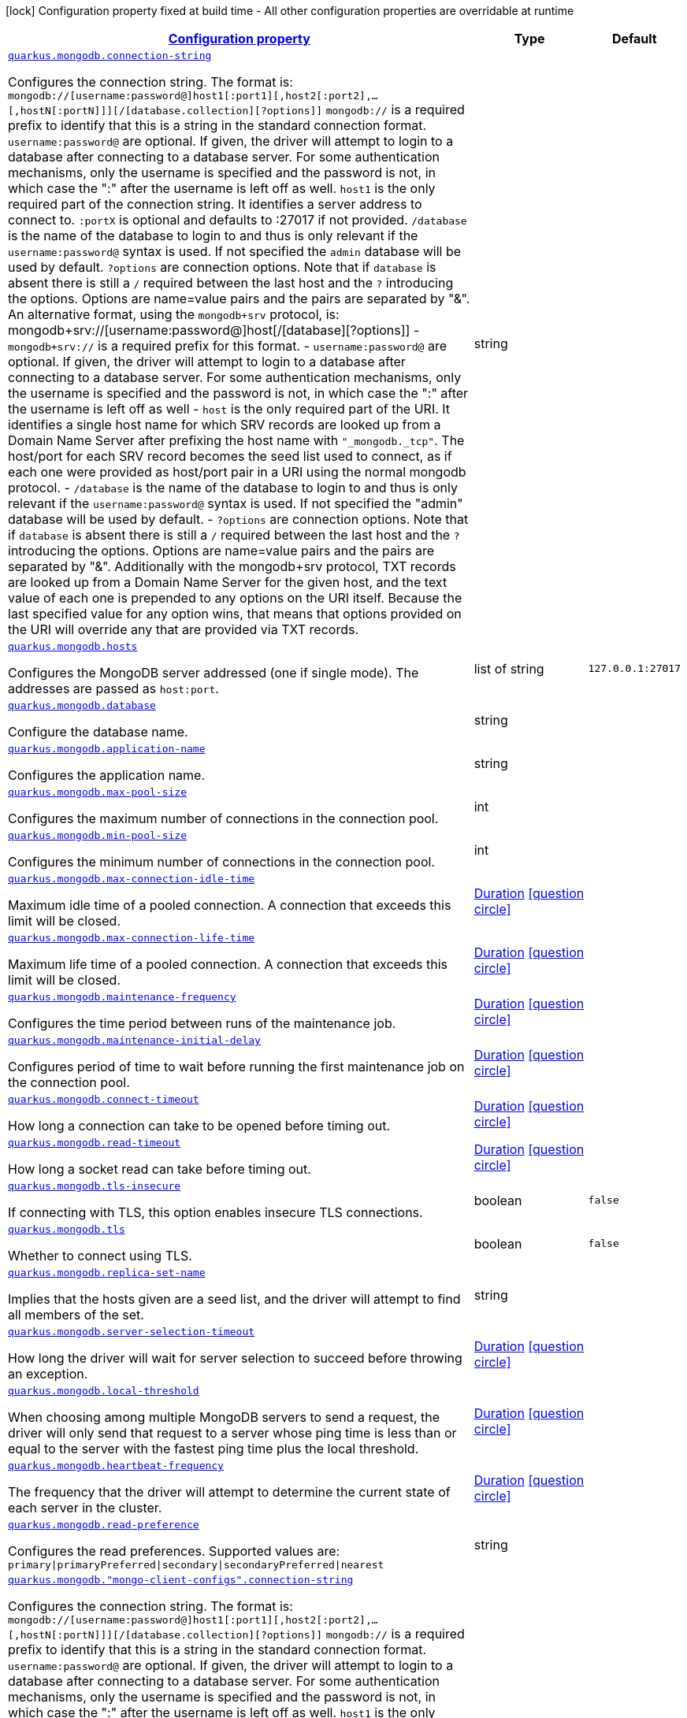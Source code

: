 [.configuration-legend]
icon:lock[title=Fixed at build time] Configuration property fixed at build time - All other configuration properties are overridable at runtime
[.configuration-reference, cols="80,.^10,.^10"]
|===

h|[[quarkus-mongodb-config-group-mongo-client-config_configuration]]link:#quarkus-mongodb-config-group-mongo-client-config_configuration[Configuration property]

h|Type
h|Default

a| [[quarkus-mongodb-config-group-mongo-client-config_quarkus.mongodb.connection-string]]`link:#quarkus-mongodb-config-group-mongo-client-config_quarkus.mongodb.connection-string[quarkus.mongodb.connection-string]`

[.description]
--
Configures the connection string. The format is: `mongodb://++[++username:password@++]++host1++[++:port1++][++,host2++[++:port2++]++,...++[++,hostN++[++:portN++]]][++/++[++database.collection++][++?options++]]++` 
 `mongodb://` is a required prefix to identify that this is a string in the standard connection format. 
 `username:password@` are optional. If given, the driver will attempt to login to a database after connecting to a database server. For some authentication mechanisms, only the username is specified and the password is not, in which case the ":" after the username is left off as well. 
 `host1` is the only required part of the connection string. It identifies a server address to connect to. 
 `:portX` is optional and defaults to :27017 if not provided. 
 `/database` is the name of the database to login to and thus is only relevant if the `username:password@` syntax is used. If not specified the `admin` database will be used by default. 
 `?options` are connection options. Note that if `database` is absent there is still a `/` required between the last host and the `?` introducing the options. Options are name=value pairs and the pairs are separated by "&". 
 An alternative format, using the `mongodb{plus}srv` protocol, is:  mongodb{plus}srv://++[++username:password@++]++host++[++/++[++database++][++?options++]]++   
 - `mongodb{plus}srv://` is a required prefix for this format. 
 - `username:password@` are optional. If given, the driver will attempt to login to a database after connecting to a database server. For some authentication mechanisms, only the username is specified and the password is not, in which case the ":" after the username is left off as well 
 - `host` is the only required part of the URI. It identifies a single host name for which SRV records are looked up from a Domain Name Server after prefixing the host name with `"_mongodb._tcp"`. The host/port for each SRV record becomes the seed list used to connect, as if each one were provided as host/port pair in a URI using the normal mongodb protocol. 
 - `/database` is the name of the database to login to and thus is only relevant if the `username:password@` syntax is used. If not specified the "admin" database will be used by default. 
 - `?options` are connection options. Note that if `database` is absent there is still a `/` required between the last host and the `?` introducing the options. Options are name=value pairs and the pairs are separated by "&". Additionally with the mongodb{plus}srv protocol, TXT records are looked up from a Domain Name Server for the given host, and the text value of each one is prepended to any options on the URI itself. Because the last specified value for any option wins, that means that options provided on the URI will override any that are provided via TXT records.
--|string 
|


a| [[quarkus-mongodb-config-group-mongo-client-config_quarkus.mongodb.hosts]]`link:#quarkus-mongodb-config-group-mongo-client-config_quarkus.mongodb.hosts[quarkus.mongodb.hosts]`

[.description]
--
Configures the MongoDB server addressed (one if single mode). The addresses are passed as `host:port`.
--|list of string 
|`127.0.0.1:27017`


a| [[quarkus-mongodb-config-group-mongo-client-config_quarkus.mongodb.database]]`link:#quarkus-mongodb-config-group-mongo-client-config_quarkus.mongodb.database[quarkus.mongodb.database]`

[.description]
--
Configure the database name.
--|string 
|


a| [[quarkus-mongodb-config-group-mongo-client-config_quarkus.mongodb.application-name]]`link:#quarkus-mongodb-config-group-mongo-client-config_quarkus.mongodb.application-name[quarkus.mongodb.application-name]`

[.description]
--
Configures the application name.
--|string 
|


a| [[quarkus-mongodb-config-group-mongo-client-config_quarkus.mongodb.max-pool-size]]`link:#quarkus-mongodb-config-group-mongo-client-config_quarkus.mongodb.max-pool-size[quarkus.mongodb.max-pool-size]`

[.description]
--
Configures the maximum number of connections in the connection pool.
--|int 
|


a| [[quarkus-mongodb-config-group-mongo-client-config_quarkus.mongodb.min-pool-size]]`link:#quarkus-mongodb-config-group-mongo-client-config_quarkus.mongodb.min-pool-size[quarkus.mongodb.min-pool-size]`

[.description]
--
Configures the minimum number of connections in the connection pool.
--|int 
|


a| [[quarkus-mongodb-config-group-mongo-client-config_quarkus.mongodb.max-connection-idle-time]]`link:#quarkus-mongodb-config-group-mongo-client-config_quarkus.mongodb.max-connection-idle-time[quarkus.mongodb.max-connection-idle-time]`

[.description]
--
Maximum idle time of a pooled connection. A connection that exceeds this limit will be closed.
--|link:https://docs.oracle.com/javase/8/docs/api/java/time/Duration.html[Duration]
  link:#duration-note-anchor[icon:question-circle[], title=More information about the Duration format]
|


a| [[quarkus-mongodb-config-group-mongo-client-config_quarkus.mongodb.max-connection-life-time]]`link:#quarkus-mongodb-config-group-mongo-client-config_quarkus.mongodb.max-connection-life-time[quarkus.mongodb.max-connection-life-time]`

[.description]
--
Maximum life time of a pooled connection. A connection that exceeds this limit will be closed.
--|link:https://docs.oracle.com/javase/8/docs/api/java/time/Duration.html[Duration]
  link:#duration-note-anchor[icon:question-circle[], title=More information about the Duration format]
|


a| [[quarkus-mongodb-config-group-mongo-client-config_quarkus.mongodb.maintenance-frequency]]`link:#quarkus-mongodb-config-group-mongo-client-config_quarkus.mongodb.maintenance-frequency[quarkus.mongodb.maintenance-frequency]`

[.description]
--
Configures the time period between runs of the maintenance job.
--|link:https://docs.oracle.com/javase/8/docs/api/java/time/Duration.html[Duration]
  link:#duration-note-anchor[icon:question-circle[], title=More information about the Duration format]
|


a| [[quarkus-mongodb-config-group-mongo-client-config_quarkus.mongodb.maintenance-initial-delay]]`link:#quarkus-mongodb-config-group-mongo-client-config_quarkus.mongodb.maintenance-initial-delay[quarkus.mongodb.maintenance-initial-delay]`

[.description]
--
Configures period of time to wait before running the first maintenance job on the connection pool.
--|link:https://docs.oracle.com/javase/8/docs/api/java/time/Duration.html[Duration]
  link:#duration-note-anchor[icon:question-circle[], title=More information about the Duration format]
|


a| [[quarkus-mongodb-config-group-mongo-client-config_quarkus.mongodb.connect-timeout]]`link:#quarkus-mongodb-config-group-mongo-client-config_quarkus.mongodb.connect-timeout[quarkus.mongodb.connect-timeout]`

[.description]
--
How long a connection can take to be opened before timing out.
--|link:https://docs.oracle.com/javase/8/docs/api/java/time/Duration.html[Duration]
  link:#duration-note-anchor[icon:question-circle[], title=More information about the Duration format]
|


a| [[quarkus-mongodb-config-group-mongo-client-config_quarkus.mongodb.read-timeout]]`link:#quarkus-mongodb-config-group-mongo-client-config_quarkus.mongodb.read-timeout[quarkus.mongodb.read-timeout]`

[.description]
--
How long a socket read can take before timing out.
--|link:https://docs.oracle.com/javase/8/docs/api/java/time/Duration.html[Duration]
  link:#duration-note-anchor[icon:question-circle[], title=More information about the Duration format]
|


a| [[quarkus-mongodb-config-group-mongo-client-config_quarkus.mongodb.tls-insecure]]`link:#quarkus-mongodb-config-group-mongo-client-config_quarkus.mongodb.tls-insecure[quarkus.mongodb.tls-insecure]`

[.description]
--
If connecting with TLS, this option enables insecure TLS connections.
--|boolean 
|`false`


a| [[quarkus-mongodb-config-group-mongo-client-config_quarkus.mongodb.tls]]`link:#quarkus-mongodb-config-group-mongo-client-config_quarkus.mongodb.tls[quarkus.mongodb.tls]`

[.description]
--
Whether to connect using TLS.
--|boolean 
|`false`


a| [[quarkus-mongodb-config-group-mongo-client-config_quarkus.mongodb.replica-set-name]]`link:#quarkus-mongodb-config-group-mongo-client-config_quarkus.mongodb.replica-set-name[quarkus.mongodb.replica-set-name]`

[.description]
--
Implies that the hosts given are a seed list, and the driver will attempt to find all members of the set.
--|string 
|


a| [[quarkus-mongodb-config-group-mongo-client-config_quarkus.mongodb.server-selection-timeout]]`link:#quarkus-mongodb-config-group-mongo-client-config_quarkus.mongodb.server-selection-timeout[quarkus.mongodb.server-selection-timeout]`

[.description]
--
How long the driver will wait for server selection to succeed before throwing an exception.
--|link:https://docs.oracle.com/javase/8/docs/api/java/time/Duration.html[Duration]
  link:#duration-note-anchor[icon:question-circle[], title=More information about the Duration format]
|


a| [[quarkus-mongodb-config-group-mongo-client-config_quarkus.mongodb.local-threshold]]`link:#quarkus-mongodb-config-group-mongo-client-config_quarkus.mongodb.local-threshold[quarkus.mongodb.local-threshold]`

[.description]
--
When choosing among multiple MongoDB servers to send a request, the driver will only send that request to a server whose ping time is less than or equal to the server with the fastest ping time plus the local threshold.
--|link:https://docs.oracle.com/javase/8/docs/api/java/time/Duration.html[Duration]
  link:#duration-note-anchor[icon:question-circle[], title=More information about the Duration format]
|


a| [[quarkus-mongodb-config-group-mongo-client-config_quarkus.mongodb.heartbeat-frequency]]`link:#quarkus-mongodb-config-group-mongo-client-config_quarkus.mongodb.heartbeat-frequency[quarkus.mongodb.heartbeat-frequency]`

[.description]
--
The frequency that the driver will attempt to determine the current state of each server in the cluster.
--|link:https://docs.oracle.com/javase/8/docs/api/java/time/Duration.html[Duration]
  link:#duration-note-anchor[icon:question-circle[], title=More information about the Duration format]
|


a| [[quarkus-mongodb-config-group-mongo-client-config_quarkus.mongodb.read-preference]]`link:#quarkus-mongodb-config-group-mongo-client-config_quarkus.mongodb.read-preference[quarkus.mongodb.read-preference]`

[.description]
--
Configures the read preferences. Supported values are: `primary++\|++primaryPreferred++\|++secondary++\|++secondaryPreferred++\|++nearest`
--|string 
|


a| [[quarkus-mongodb-config-group-mongo-client-config_quarkus.mongodb.-mongo-client-configs-.connection-string]]`link:#quarkus-mongodb-config-group-mongo-client-config_quarkus.mongodb.-mongo-client-configs-.connection-string[quarkus.mongodb."mongo-client-configs".connection-string]`

[.description]
--
Configures the connection string. The format is: `mongodb://++[++username:password@++]++host1++[++:port1++][++,host2++[++:port2++]++,...++[++,hostN++[++:portN++]]][++/++[++database.collection++][++?options++]]++` 
 `mongodb://` is a required prefix to identify that this is a string in the standard connection format. 
 `username:password@` are optional. If given, the driver will attempt to login to a database after connecting to a database server. For some authentication mechanisms, only the username is specified and the password is not, in which case the ":" after the username is left off as well. 
 `host1` is the only required part of the connection string. It identifies a server address to connect to. 
 `:portX` is optional and defaults to :27017 if not provided. 
 `/database` is the name of the database to login to and thus is only relevant if the `username:password@` syntax is used. If not specified the `admin` database will be used by default. 
 `?options` are connection options. Note that if `database` is absent there is still a `/` required between the last host and the `?` introducing the options. Options are name=value pairs and the pairs are separated by "&". 
 An alternative format, using the `mongodb{plus}srv` protocol, is:  mongodb{plus}srv://++[++username:password@++]++host++[++/++[++database++][++?options++]]++   
 - `mongodb{plus}srv://` is a required prefix for this format. 
 - `username:password@` are optional. If given, the driver will attempt to login to a database after connecting to a database server. For some authentication mechanisms, only the username is specified and the password is not, in which case the ":" after the username is left off as well 
 - `host` is the only required part of the URI. It identifies a single host name for which SRV records are looked up from a Domain Name Server after prefixing the host name with `"_mongodb._tcp"`. The host/port for each SRV record becomes the seed list used to connect, as if each one were provided as host/port pair in a URI using the normal mongodb protocol. 
 - `/database` is the name of the database to login to and thus is only relevant if the `username:password@` syntax is used. If not specified the "admin" database will be used by default. 
 - `?options` are connection options. Note that if `database` is absent there is still a `/` required between the last host and the `?` introducing the options. Options are name=value pairs and the pairs are separated by "&". Additionally with the mongodb{plus}srv protocol, TXT records are looked up from a Domain Name Server for the given host, and the text value of each one is prepended to any options on the URI itself. Because the last specified value for any option wins, that means that options provided on the URI will override any that are provided via TXT records.
--|string 
|


a| [[quarkus-mongodb-config-group-mongo-client-config_quarkus.mongodb.-mongo-client-configs-.hosts]]`link:#quarkus-mongodb-config-group-mongo-client-config_quarkus.mongodb.-mongo-client-configs-.hosts[quarkus.mongodb."mongo-client-configs".hosts]`

[.description]
--
Configures the MongoDB server addressed (one if single mode). The addresses are passed as `host:port`.
--|list of string 
|`127.0.0.1:27017`


a| [[quarkus-mongodb-config-group-mongo-client-config_quarkus.mongodb.-mongo-client-configs-.database]]`link:#quarkus-mongodb-config-group-mongo-client-config_quarkus.mongodb.-mongo-client-configs-.database[quarkus.mongodb."mongo-client-configs".database]`

[.description]
--
Configure the database name.
--|string 
|


a| [[quarkus-mongodb-config-group-mongo-client-config_quarkus.mongodb.-mongo-client-configs-.application-name]]`link:#quarkus-mongodb-config-group-mongo-client-config_quarkus.mongodb.-mongo-client-configs-.application-name[quarkus.mongodb."mongo-client-configs".application-name]`

[.description]
--
Configures the application name.
--|string 
|


a| [[quarkus-mongodb-config-group-mongo-client-config_quarkus.mongodb.-mongo-client-configs-.max-pool-size]]`link:#quarkus-mongodb-config-group-mongo-client-config_quarkus.mongodb.-mongo-client-configs-.max-pool-size[quarkus.mongodb."mongo-client-configs".max-pool-size]`

[.description]
--
Configures the maximum number of connections in the connection pool.
--|int 
|


a| [[quarkus-mongodb-config-group-mongo-client-config_quarkus.mongodb.-mongo-client-configs-.min-pool-size]]`link:#quarkus-mongodb-config-group-mongo-client-config_quarkus.mongodb.-mongo-client-configs-.min-pool-size[quarkus.mongodb."mongo-client-configs".min-pool-size]`

[.description]
--
Configures the minimum number of connections in the connection pool.
--|int 
|


a| [[quarkus-mongodb-config-group-mongo-client-config_quarkus.mongodb.-mongo-client-configs-.max-connection-idle-time]]`link:#quarkus-mongodb-config-group-mongo-client-config_quarkus.mongodb.-mongo-client-configs-.max-connection-idle-time[quarkus.mongodb."mongo-client-configs".max-connection-idle-time]`

[.description]
--
Maximum idle time of a pooled connection. A connection that exceeds this limit will be closed.
--|link:https://docs.oracle.com/javase/8/docs/api/java/time/Duration.html[Duration]
  link:#duration-note-anchor[icon:question-circle[], title=More information about the Duration format]
|


a| [[quarkus-mongodb-config-group-mongo-client-config_quarkus.mongodb.-mongo-client-configs-.max-connection-life-time]]`link:#quarkus-mongodb-config-group-mongo-client-config_quarkus.mongodb.-mongo-client-configs-.max-connection-life-time[quarkus.mongodb."mongo-client-configs".max-connection-life-time]`

[.description]
--
Maximum life time of a pooled connection. A connection that exceeds this limit will be closed.
--|link:https://docs.oracle.com/javase/8/docs/api/java/time/Duration.html[Duration]
  link:#duration-note-anchor[icon:question-circle[], title=More information about the Duration format]
|


a| [[quarkus-mongodb-config-group-mongo-client-config_quarkus.mongodb.-mongo-client-configs-.maintenance-frequency]]`link:#quarkus-mongodb-config-group-mongo-client-config_quarkus.mongodb.-mongo-client-configs-.maintenance-frequency[quarkus.mongodb."mongo-client-configs".maintenance-frequency]`

[.description]
--
Configures the time period between runs of the maintenance job.
--|link:https://docs.oracle.com/javase/8/docs/api/java/time/Duration.html[Duration]
  link:#duration-note-anchor[icon:question-circle[], title=More information about the Duration format]
|


a| [[quarkus-mongodb-config-group-mongo-client-config_quarkus.mongodb.-mongo-client-configs-.maintenance-initial-delay]]`link:#quarkus-mongodb-config-group-mongo-client-config_quarkus.mongodb.-mongo-client-configs-.maintenance-initial-delay[quarkus.mongodb."mongo-client-configs".maintenance-initial-delay]`

[.description]
--
Configures period of time to wait before running the first maintenance job on the connection pool.
--|link:https://docs.oracle.com/javase/8/docs/api/java/time/Duration.html[Duration]
  link:#duration-note-anchor[icon:question-circle[], title=More information about the Duration format]
|


a| [[quarkus-mongodb-config-group-mongo-client-config_quarkus.mongodb.-mongo-client-configs-.connect-timeout]]`link:#quarkus-mongodb-config-group-mongo-client-config_quarkus.mongodb.-mongo-client-configs-.connect-timeout[quarkus.mongodb."mongo-client-configs".connect-timeout]`

[.description]
--
How long a connection can take to be opened before timing out.
--|link:https://docs.oracle.com/javase/8/docs/api/java/time/Duration.html[Duration]
  link:#duration-note-anchor[icon:question-circle[], title=More information about the Duration format]
|


a| [[quarkus-mongodb-config-group-mongo-client-config_quarkus.mongodb.-mongo-client-configs-.read-timeout]]`link:#quarkus-mongodb-config-group-mongo-client-config_quarkus.mongodb.-mongo-client-configs-.read-timeout[quarkus.mongodb."mongo-client-configs".read-timeout]`

[.description]
--
How long a socket read can take before timing out.
--|link:https://docs.oracle.com/javase/8/docs/api/java/time/Duration.html[Duration]
  link:#duration-note-anchor[icon:question-circle[], title=More information about the Duration format]
|


a| [[quarkus-mongodb-config-group-mongo-client-config_quarkus.mongodb.-mongo-client-configs-.tls-insecure]]`link:#quarkus-mongodb-config-group-mongo-client-config_quarkus.mongodb.-mongo-client-configs-.tls-insecure[quarkus.mongodb."mongo-client-configs".tls-insecure]`

[.description]
--
If connecting with TLS, this option enables insecure TLS connections.
--|boolean 
|`false`


a| [[quarkus-mongodb-config-group-mongo-client-config_quarkus.mongodb.-mongo-client-configs-.tls]]`link:#quarkus-mongodb-config-group-mongo-client-config_quarkus.mongodb.-mongo-client-configs-.tls[quarkus.mongodb."mongo-client-configs".tls]`

[.description]
--
Whether to connect using TLS.
--|boolean 
|`false`


a| [[quarkus-mongodb-config-group-mongo-client-config_quarkus.mongodb.-mongo-client-configs-.replica-set-name]]`link:#quarkus-mongodb-config-group-mongo-client-config_quarkus.mongodb.-mongo-client-configs-.replica-set-name[quarkus.mongodb."mongo-client-configs".replica-set-name]`

[.description]
--
Implies that the hosts given are a seed list, and the driver will attempt to find all members of the set.
--|string 
|


a| [[quarkus-mongodb-config-group-mongo-client-config_quarkus.mongodb.-mongo-client-configs-.server-selection-timeout]]`link:#quarkus-mongodb-config-group-mongo-client-config_quarkus.mongodb.-mongo-client-configs-.server-selection-timeout[quarkus.mongodb."mongo-client-configs".server-selection-timeout]`

[.description]
--
How long the driver will wait for server selection to succeed before throwing an exception.
--|link:https://docs.oracle.com/javase/8/docs/api/java/time/Duration.html[Duration]
  link:#duration-note-anchor[icon:question-circle[], title=More information about the Duration format]
|


a| [[quarkus-mongodb-config-group-mongo-client-config_quarkus.mongodb.-mongo-client-configs-.local-threshold]]`link:#quarkus-mongodb-config-group-mongo-client-config_quarkus.mongodb.-mongo-client-configs-.local-threshold[quarkus.mongodb."mongo-client-configs".local-threshold]`

[.description]
--
When choosing among multiple MongoDB servers to send a request, the driver will only send that request to a server whose ping time is less than or equal to the server with the fastest ping time plus the local threshold.
--|link:https://docs.oracle.com/javase/8/docs/api/java/time/Duration.html[Duration]
  link:#duration-note-anchor[icon:question-circle[], title=More information about the Duration format]
|


a| [[quarkus-mongodb-config-group-mongo-client-config_quarkus.mongodb.-mongo-client-configs-.heartbeat-frequency]]`link:#quarkus-mongodb-config-group-mongo-client-config_quarkus.mongodb.-mongo-client-configs-.heartbeat-frequency[quarkus.mongodb."mongo-client-configs".heartbeat-frequency]`

[.description]
--
The frequency that the driver will attempt to determine the current state of each server in the cluster.
--|link:https://docs.oracle.com/javase/8/docs/api/java/time/Duration.html[Duration]
  link:#duration-note-anchor[icon:question-circle[], title=More information about the Duration format]
|


a| [[quarkus-mongodb-config-group-mongo-client-config_quarkus.mongodb.-mongo-client-configs-.read-preference]]`link:#quarkus-mongodb-config-group-mongo-client-config_quarkus.mongodb.-mongo-client-configs-.read-preference[quarkus.mongodb."mongo-client-configs".read-preference]`

[.description]
--
Configures the read preferences. Supported values are: `primary++\|++primaryPreferred++\|++secondary++\|++secondaryPreferred++\|++nearest`
--|string 
|


h|[[quarkus-mongodb-config-group-mongo-client-config_quarkus.mongodb.write-concern-write-concern]]link:#quarkus-mongodb-config-group-mongo-client-config_quarkus.mongodb.write-concern-write-concern[Write concern]

h|Type
h|Default

a| [[quarkus-mongodb-config-group-mongo-client-config_quarkus.mongodb.write-concern.safe]]`link:#quarkus-mongodb-config-group-mongo-client-config_quarkus.mongodb.write-concern.safe[quarkus.mongodb.write-concern.safe]`

[.description]
--
Configures the safety. If set to `true`: the driver ensures that all writes are acknowledged by the MongoDB server, or else throws an exception. (see also `w` and `wtimeoutMS`). If set fo 
 - `false`: the driver does not ensure that all writes are acknowledged by the MongoDB server.
--|boolean 
|`true`


a| [[quarkus-mongodb-config-group-mongo-client-config_quarkus.mongodb.write-concern.journal]]`link:#quarkus-mongodb-config-group-mongo-client-config_quarkus.mongodb.write-concern.journal[quarkus.mongodb.write-concern.journal]`

[.description]
--
Configures the journal writing aspect. If set to `true`: the driver waits for the server to group commit to the journal file on disk. If set to `false`: the driver does not wait for the server to group commit to the journal file on disk.
--|boolean 
|`true`


a| [[quarkus-mongodb-config-group-mongo-client-config_quarkus.mongodb.write-concern.w]]`link:#quarkus-mongodb-config-group-mongo-client-config_quarkus.mongodb.write-concern.w[quarkus.mongodb.write-concern.w]`

[.description]
--
When set, the driver adds `w: wValue` to all write commands. It requires `safe` to be `true`. The value is typically a number, but can also be the `majority` string.
--|string 
|


a| [[quarkus-mongodb-config-group-mongo-client-config_quarkus.mongodb.write-concern.retry-writes]]`link:#quarkus-mongodb-config-group-mongo-client-config_quarkus.mongodb.write-concern.retry-writes[quarkus.mongodb.write-concern.retry-writes]`

[.description]
--
If set to `true`, the driver will retry supported write operations if they fail due to a network error.
--|boolean 
|`false`


a| [[quarkus-mongodb-config-group-mongo-client-config_quarkus.mongodb.write-concern.w-timeout]]`link:#quarkus-mongodb-config-group-mongo-client-config_quarkus.mongodb.write-concern.w-timeout[quarkus.mongodb.write-concern.w-timeout]`

[.description]
--
When set, the driver adds `wtimeout : ms` to all write commands. It requires `safe` to be `true`.
--|link:https://docs.oracle.com/javase/8/docs/api/java/time/Duration.html[Duration]
  link:#duration-note-anchor[icon:question-circle[], title=More information about the Duration format]
|


a| [[quarkus-mongodb-config-group-mongo-client-config_quarkus.mongodb.-mongo-client-configs-.write-concern.safe]]`link:#quarkus-mongodb-config-group-mongo-client-config_quarkus.mongodb.-mongo-client-configs-.write-concern.safe[quarkus.mongodb."mongo-client-configs".write-concern.safe]`

[.description]
--
Configures the safety. If set to `true`: the driver ensures that all writes are acknowledged by the MongoDB server, or else throws an exception. (see also `w` and `wtimeoutMS`). If set fo 
 - `false`: the driver does not ensure that all writes are acknowledged by the MongoDB server.
--|boolean 
|`true`


a| [[quarkus-mongodb-config-group-mongo-client-config_quarkus.mongodb.-mongo-client-configs-.write-concern.journal]]`link:#quarkus-mongodb-config-group-mongo-client-config_quarkus.mongodb.-mongo-client-configs-.write-concern.journal[quarkus.mongodb."mongo-client-configs".write-concern.journal]`

[.description]
--
Configures the journal writing aspect. If set to `true`: the driver waits for the server to group commit to the journal file on disk. If set to `false`: the driver does not wait for the server to group commit to the journal file on disk.
--|boolean 
|`true`


a| [[quarkus-mongodb-config-group-mongo-client-config_quarkus.mongodb.-mongo-client-configs-.write-concern.w]]`link:#quarkus-mongodb-config-group-mongo-client-config_quarkus.mongodb.-mongo-client-configs-.write-concern.w[quarkus.mongodb."mongo-client-configs".write-concern.w]`

[.description]
--
When set, the driver adds `w: wValue` to all write commands. It requires `safe` to be `true`. The value is typically a number, but can also be the `majority` string.
--|string 
|


a| [[quarkus-mongodb-config-group-mongo-client-config_quarkus.mongodb.-mongo-client-configs-.write-concern.retry-writes]]`link:#quarkus-mongodb-config-group-mongo-client-config_quarkus.mongodb.-mongo-client-configs-.write-concern.retry-writes[quarkus.mongodb."mongo-client-configs".write-concern.retry-writes]`

[.description]
--
If set to `true`, the driver will retry supported write operations if they fail due to a network error.
--|boolean 
|`false`


a| [[quarkus-mongodb-config-group-mongo-client-config_quarkus.mongodb.-mongo-client-configs-.write-concern.w-timeout]]`link:#quarkus-mongodb-config-group-mongo-client-config_quarkus.mongodb.-mongo-client-configs-.write-concern.w-timeout[quarkus.mongodb."mongo-client-configs".write-concern.w-timeout]`

[.description]
--
When set, the driver adds `wtimeout : ms` to all write commands. It requires `safe` to be `true`.
--|link:https://docs.oracle.com/javase/8/docs/api/java/time/Duration.html[Duration]
  link:#duration-note-anchor[icon:question-circle[], title=More information about the Duration format]
|


h|[[quarkus-mongodb-config-group-mongo-client-config_quarkus.mongodb.credentials-credentials-and-authentication-mechanism]]link:#quarkus-mongodb-config-group-mongo-client-config_quarkus.mongodb.credentials-credentials-and-authentication-mechanism[Credentials and authentication mechanism]

h|Type
h|Default

a| [[quarkus-mongodb-config-group-mongo-client-config_quarkus.mongodb.credentials.username]]`link:#quarkus-mongodb-config-group-mongo-client-config_quarkus.mongodb.credentials.username[quarkus.mongodb.credentials.username]`

[.description]
--
Configures the username.
--|string 
|


a| [[quarkus-mongodb-config-group-mongo-client-config_quarkus.mongodb.credentials.password]]`link:#quarkus-mongodb-config-group-mongo-client-config_quarkus.mongodb.credentials.password[quarkus.mongodb.credentials.password]`

[.description]
--
Configures the password.
--|string 
|


a| [[quarkus-mongodb-config-group-mongo-client-config_quarkus.mongodb.credentials.auth-mechanism]]`link:#quarkus-mongodb-config-group-mongo-client-config_quarkus.mongodb.credentials.auth-mechanism[quarkus.mongodb.credentials.auth-mechanism]`

[.description]
--
Configures the authentication mechanism to use if a credential was supplied. The default is unspecified, in which case the client will pick the most secure mechanism available based on the sever version. For the GSSAPI and MONGODB-X509 mechanisms, no password is accepted, only the username. Supported values: `MONGO-CR++\|++GSSAPI++\|++PLAIN++\|++MONGODB-X509`
--|string 
|


a| [[quarkus-mongodb-config-group-mongo-client-config_quarkus.mongodb.credentials.auth-source]]`link:#quarkus-mongodb-config-group-mongo-client-config_quarkus.mongodb.credentials.auth-source[quarkus.mongodb.credentials.auth-source]`

[.description]
--
Configures the source of the authentication credentials. This is typically the database that the credentials have been created. The value defaults to the database specified in the path portion of the connection string or in the 'database' configuration property.. If the database is specified in neither place, the default value is `admin`. This option is only respected when using the MONGO-CR mechanism (the default).
--|string 
|


a| [[quarkus-mongodb-config-group-mongo-client-config_quarkus.mongodb.credentials.auth-mechanism-properties-auth-mechanism-properties]]`link:#quarkus-mongodb-config-group-mongo-client-config_quarkus.mongodb.credentials.auth-mechanism-properties-auth-mechanism-properties[quarkus.mongodb.credentials.auth-mechanism-properties]`

[.description]
--
Allows passing authentication mechanism properties.
--|`Map<String,String>` 
|


a| [[quarkus-mongodb-config-group-mongo-client-config_quarkus.mongodb.-mongo-client-configs-.credentials.username]]`link:#quarkus-mongodb-config-group-mongo-client-config_quarkus.mongodb.-mongo-client-configs-.credentials.username[quarkus.mongodb."mongo-client-configs".credentials.username]`

[.description]
--
Configures the username.
--|string 
|


a| [[quarkus-mongodb-config-group-mongo-client-config_quarkus.mongodb.-mongo-client-configs-.credentials.password]]`link:#quarkus-mongodb-config-group-mongo-client-config_quarkus.mongodb.-mongo-client-configs-.credentials.password[quarkus.mongodb."mongo-client-configs".credentials.password]`

[.description]
--
Configures the password.
--|string 
|


a| [[quarkus-mongodb-config-group-mongo-client-config_quarkus.mongodb.-mongo-client-configs-.credentials.auth-mechanism]]`link:#quarkus-mongodb-config-group-mongo-client-config_quarkus.mongodb.-mongo-client-configs-.credentials.auth-mechanism[quarkus.mongodb."mongo-client-configs".credentials.auth-mechanism]`

[.description]
--
Configures the authentication mechanism to use if a credential was supplied. The default is unspecified, in which case the client will pick the most secure mechanism available based on the sever version. For the GSSAPI and MONGODB-X509 mechanisms, no password is accepted, only the username. Supported values: `MONGO-CR++\|++GSSAPI++\|++PLAIN++\|++MONGODB-X509`
--|string 
|


a| [[quarkus-mongodb-config-group-mongo-client-config_quarkus.mongodb.-mongo-client-configs-.credentials.auth-source]]`link:#quarkus-mongodb-config-group-mongo-client-config_quarkus.mongodb.-mongo-client-configs-.credentials.auth-source[quarkus.mongodb."mongo-client-configs".credentials.auth-source]`

[.description]
--
Configures the source of the authentication credentials. This is typically the database that the credentials have been created. The value defaults to the database specified in the path portion of the connection string or in the 'database' configuration property.. If the database is specified in neither place, the default value is `admin`. This option is only respected when using the MONGO-CR mechanism (the default).
--|string 
|


a| [[quarkus-mongodb-config-group-mongo-client-config_quarkus.mongodb.-mongo-client-configs-.credentials.auth-mechanism-properties-auth-mechanism-properties]]`link:#quarkus-mongodb-config-group-mongo-client-config_quarkus.mongodb.-mongo-client-configs-.credentials.auth-mechanism-properties-auth-mechanism-properties[quarkus.mongodb."mongo-client-configs".credentials.auth-mechanism-properties]`

[.description]
--
Allows passing authentication mechanism properties.
--|`Map<String,String>` 
|


h|[[quarkus-mongodb-config-group-mongo-client-config_quarkus.mongodb.-mongo-client-configs-.write-concern-write-concern]]link:#quarkus-mongodb-config-group-mongo-client-config_quarkus.mongodb.-mongo-client-configs-.write-concern-write-concern[Write concern]

h|Type
h|Default

a| [[quarkus-mongodb-config-group-mongo-client-config_quarkus.mongodb.-mongo-client-configs-.write-concern.safe]]`link:#quarkus-mongodb-config-group-mongo-client-config_quarkus.mongodb.-mongo-client-configs-.write-concern.safe[quarkus.mongodb."mongo-client-configs".write-concern.safe]`

[.description]
--
Configures the safety. If set to `true`: the driver ensures that all writes are acknowledged by the MongoDB server, or else throws an exception. (see also `w` and `wtimeoutMS`). If set fo 
 - `false`: the driver does not ensure that all writes are acknowledged by the MongoDB server.
--|boolean 
|`true`


a| [[quarkus-mongodb-config-group-mongo-client-config_quarkus.mongodb.-mongo-client-configs-.write-concern.journal]]`link:#quarkus-mongodb-config-group-mongo-client-config_quarkus.mongodb.-mongo-client-configs-.write-concern.journal[quarkus.mongodb."mongo-client-configs".write-concern.journal]`

[.description]
--
Configures the journal writing aspect. If set to `true`: the driver waits for the server to group commit to the journal file on disk. If set to `false`: the driver does not wait for the server to group commit to the journal file on disk.
--|boolean 
|`true`


a| [[quarkus-mongodb-config-group-mongo-client-config_quarkus.mongodb.-mongo-client-configs-.write-concern.w]]`link:#quarkus-mongodb-config-group-mongo-client-config_quarkus.mongodb.-mongo-client-configs-.write-concern.w[quarkus.mongodb."mongo-client-configs".write-concern.w]`

[.description]
--
When set, the driver adds `w: wValue` to all write commands. It requires `safe` to be `true`. The value is typically a number, but can also be the `majority` string.
--|string 
|


a| [[quarkus-mongodb-config-group-mongo-client-config_quarkus.mongodb.-mongo-client-configs-.write-concern.retry-writes]]`link:#quarkus-mongodb-config-group-mongo-client-config_quarkus.mongodb.-mongo-client-configs-.write-concern.retry-writes[quarkus.mongodb."mongo-client-configs".write-concern.retry-writes]`

[.description]
--
If set to `true`, the driver will retry supported write operations if they fail due to a network error.
--|boolean 
|`false`


a| [[quarkus-mongodb-config-group-mongo-client-config_quarkus.mongodb.-mongo-client-configs-.write-concern.w-timeout]]`link:#quarkus-mongodb-config-group-mongo-client-config_quarkus.mongodb.-mongo-client-configs-.write-concern.w-timeout[quarkus.mongodb."mongo-client-configs".write-concern.w-timeout]`

[.description]
--
When set, the driver adds `wtimeout : ms` to all write commands. It requires `safe` to be `true`.
--|link:https://docs.oracle.com/javase/8/docs/api/java/time/Duration.html[Duration]
  link:#duration-note-anchor[icon:question-circle[], title=More information about the Duration format]
|


h|[[quarkus-mongodb-config-group-mongo-client-config_quarkus.mongodb.-mongo-client-configs-.credentials-credentials-and-authentication-mechanism]]link:#quarkus-mongodb-config-group-mongo-client-config_quarkus.mongodb.-mongo-client-configs-.credentials-credentials-and-authentication-mechanism[Credentials and authentication mechanism]

h|Type
h|Default

a| [[quarkus-mongodb-config-group-mongo-client-config_quarkus.mongodb.-mongo-client-configs-.credentials.username]]`link:#quarkus-mongodb-config-group-mongo-client-config_quarkus.mongodb.-mongo-client-configs-.credentials.username[quarkus.mongodb."mongo-client-configs".credentials.username]`

[.description]
--
Configures the username.
--|string 
|


a| [[quarkus-mongodb-config-group-mongo-client-config_quarkus.mongodb.-mongo-client-configs-.credentials.password]]`link:#quarkus-mongodb-config-group-mongo-client-config_quarkus.mongodb.-mongo-client-configs-.credentials.password[quarkus.mongodb."mongo-client-configs".credentials.password]`

[.description]
--
Configures the password.
--|string 
|


a| [[quarkus-mongodb-config-group-mongo-client-config_quarkus.mongodb.-mongo-client-configs-.credentials.auth-mechanism]]`link:#quarkus-mongodb-config-group-mongo-client-config_quarkus.mongodb.-mongo-client-configs-.credentials.auth-mechanism[quarkus.mongodb."mongo-client-configs".credentials.auth-mechanism]`

[.description]
--
Configures the authentication mechanism to use if a credential was supplied. The default is unspecified, in which case the client will pick the most secure mechanism available based on the sever version. For the GSSAPI and MONGODB-X509 mechanisms, no password is accepted, only the username. Supported values: `MONGO-CR++\|++GSSAPI++\|++PLAIN++\|++MONGODB-X509`
--|string 
|


a| [[quarkus-mongodb-config-group-mongo-client-config_quarkus.mongodb.-mongo-client-configs-.credentials.auth-source]]`link:#quarkus-mongodb-config-group-mongo-client-config_quarkus.mongodb.-mongo-client-configs-.credentials.auth-source[quarkus.mongodb."mongo-client-configs".credentials.auth-source]`

[.description]
--
Configures the source of the authentication credentials. This is typically the database that the credentials have been created. The value defaults to the database specified in the path portion of the connection string or in the 'database' configuration property.. If the database is specified in neither place, the default value is `admin`. This option is only respected when using the MONGO-CR mechanism (the default).
--|string 
|


a| [[quarkus-mongodb-config-group-mongo-client-config_quarkus.mongodb.-mongo-client-configs-.credentials.auth-mechanism-properties-auth-mechanism-properties]]`link:#quarkus-mongodb-config-group-mongo-client-config_quarkus.mongodb.-mongo-client-configs-.credentials.auth-mechanism-properties-auth-mechanism-properties[quarkus.mongodb."mongo-client-configs".credentials.auth-mechanism-properties]`

[.description]
--
Allows passing authentication mechanism properties.
--|`Map<String,String>` 
|

|===
ifndef::no-duration-note[]
[NOTE]
[[duration-note-anchor]]
.About the Duration format
====
The format for durations uses the standard `java.time.Duration` format.
You can learn more about it in the link:https://docs.oracle.com/javase/8/docs/api/java/time/Duration.html#parse-java.lang.CharSequence-[Duration#parse() javadoc].

You can also provide duration values starting with a number.
In this case, if the value consists only of a number, the converter treats the value as seconds.
Otherwise, `PT` is implicitly prepended to the value to obtain a standard `java.time.Duration` format.
====
endif::no-duration-note[]
